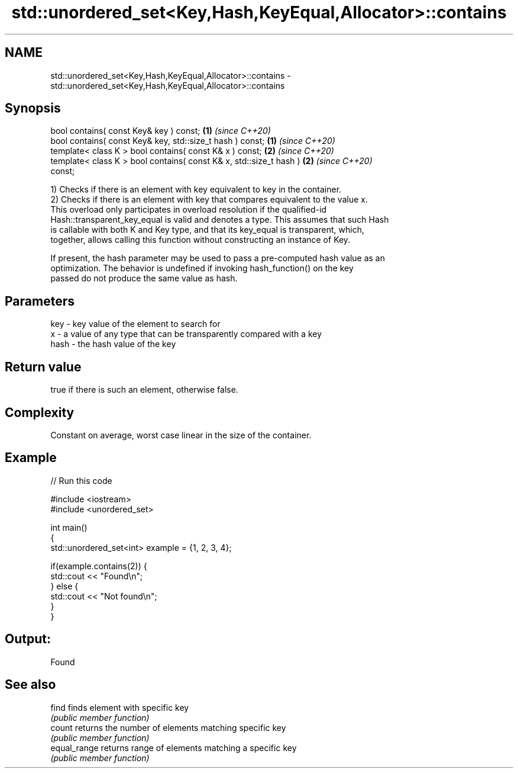 .TH std::unordered_set<Key,Hash,KeyEqual,Allocator>::contains 3 "2019.08.27" "http://cppreference.com" "C++ Standard Libary"
.SH NAME
std::unordered_set<Key,Hash,KeyEqual,Allocator>::contains \- std::unordered_set<Key,Hash,KeyEqual,Allocator>::contains

.SH Synopsis
   bool contains( const Key& key ) const;                             \fB(1)\fP \fI(since C++20)\fP
   bool contains( const Key& key, std::size_t hash ) const;           \fB(1)\fP \fI(since C++20)\fP
   template< class K > bool contains( const K& x ) const;             \fB(2)\fP \fI(since C++20)\fP
   template< class K > bool contains( const K& x, std::size_t hash )  \fB(2)\fP \fI(since C++20)\fP
   const;

   1) Checks if there is an element with key equivalent to key in the container.
   2) Checks if there is an element with key that compares equivalent to the value x.
   This overload only participates in overload resolution if the qualified-id
   Hash::transparent_key_equal is valid and denotes a type. This assumes that such Hash
   is callable with both K and Key type, and that its key_equal is transparent, which,
   together, allows calling this function without constructing an instance of Key.

   If present, the hash parameter may be used to pass a pre-computed hash value as an
   optimization. The behavior is undefined if invoking hash_function() on the key
   passed do not produce the same value as hash.

.SH Parameters

   key  - key value of the element to search for
   x    - a value of any type that can be transparently compared with a key
   hash - the hash value of the key

.SH Return value

   true if there is such an element, otherwise false.

.SH Complexity

   Constant on average, worst case linear in the size of the container.

.SH Example

   
// Run this code

 #include <iostream>
 #include <unordered_set>

 int main()
 {
     std::unordered_set<int> example = {1, 2, 3, 4};

     if(example.contains(2)) {
         std::cout << "Found\\n";
     } else {
         std::cout << "Not found\\n";
     }
 }

.SH Output:

 Found

.SH See also

   find        finds element with specific key
               \fI(public member function)\fP
   count       returns the number of elements matching specific key
               \fI(public member function)\fP
   equal_range returns range of elements matching a specific key
               \fI(public member function)\fP
